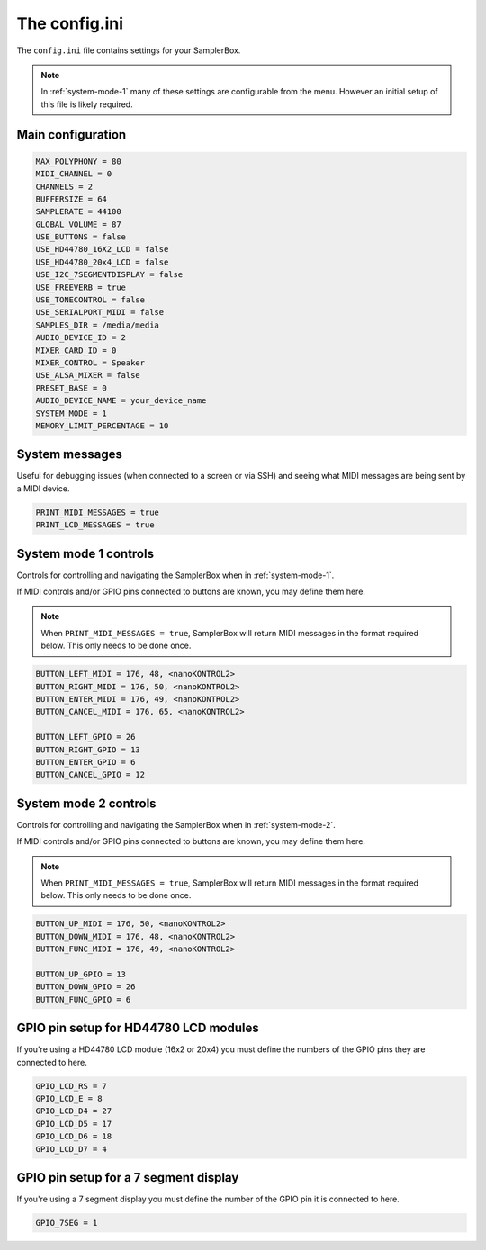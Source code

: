 The config.ini
**************

The ``config.ini`` file contains settings for your SamplerBox.

.. note::

    In :ref:`system-mode-1` many of these settings are configurable from the menu. However an initial setup of this
    file is likely required.

Main configuration
==================

.. code-block:: text

    MAX_POLYPHONY = 80
    MIDI_CHANNEL = 0
    CHANNELS = 2
    BUFFERSIZE = 64
    SAMPLERATE = 44100
    GLOBAL_VOLUME = 87
    USE_BUTTONS = false
    USE_HD44780_16X2_LCD = false
    USE_HD44780_20x4_LCD = false
    USE_I2C_7SEGMENTDISPLAY = false
    USE_FREEVERB = true
    USE_TONECONTROL = false
    USE_SERIALPORT_MIDI = false
    SAMPLES_DIR = /media/media
    AUDIO_DEVICE_ID = 2
    MIXER_CARD_ID = 0
    MIXER_CONTROL = Speaker
    USE_ALSA_MIXER = false
    PRESET_BASE = 0
    AUDIO_DEVICE_NAME = your_device_name
    SYSTEM_MODE = 1
    MEMORY_LIMIT_PERCENTAGE = 10


System messages
===============

Useful for debugging issues (when connected to a screen or via SSH) and seeing what MIDI messages are being sent by a MIDI device.

.. code-block:: text

    PRINT_MIDI_MESSAGES = true
    PRINT_LCD_MESSAGES = true


System mode 1 controls
======================

Controls for controlling and navigating the SamplerBox when in :ref:`system-mode-1`.

If MIDI controls and/or GPIO pins connected to buttons are known, you may define them here.

.. note::

    When ``PRINT_MIDI_MESSAGES = true``, SamplerBox will return MIDI messages in the format required below.
    This only needs to be done once.

.. code-block:: text

    BUTTON_LEFT_MIDI = 176, 48, <nanoKONTROL2>
    BUTTON_RIGHT_MIDI = 176, 50, <nanoKONTROL2>
    BUTTON_ENTER_MIDI = 176, 49, <nanoKONTROL2>
    BUTTON_CANCEL_MIDI = 176, 65, <nanoKONTROL2>

    BUTTON_LEFT_GPIO = 26
    BUTTON_RIGHT_GPIO = 13
    BUTTON_ENTER_GPIO = 6
    BUTTON_CANCEL_GPIO = 12

System mode 2 controls
======================

Controls for controlling and navigating the SamplerBox when in :ref:`system-mode-2`.

If MIDI controls and/or GPIO pins connected to buttons are known, you may define them here.

.. note::

    When ``PRINT_MIDI_MESSAGES = true``, SamplerBox will return MIDI messages in the format required below.
    This only needs to be done once.

.. code-block:: text

    BUTTON_UP_MIDI = 176, 50, <nanoKONTROL2>
    BUTTON_DOWN_MIDI = 176, 48, <nanoKONTROL2>
    BUTTON_FUNC_MIDI = 176, 49, <nanoKONTROL2>

    BUTTON_UP_GPIO = 13
    BUTTON_DOWN_GPIO = 26
    BUTTON_FUNC_GPIO = 6

GPIO pin setup for HD44780 LCD modules
======================================

If you're using a HD44780 LCD module (16x2 or 20x4) you must define the numbers of the GPIO pins they are connected to here.

.. code-block:: text

    GPIO_LCD_RS = 7
    GPIO_LCD_E = 8
    GPIO_LCD_D4 = 27
    GPIO_LCD_D5 = 17
    GPIO_LCD_D6 = 18
    GPIO_LCD_D7 = 4

GPIO pin setup for a 7 segment display
======================================

If you're using a 7 segment display you must define the number of the GPIO pin it is connected to here.

.. code-block:: text

    GPIO_7SEG = 1


